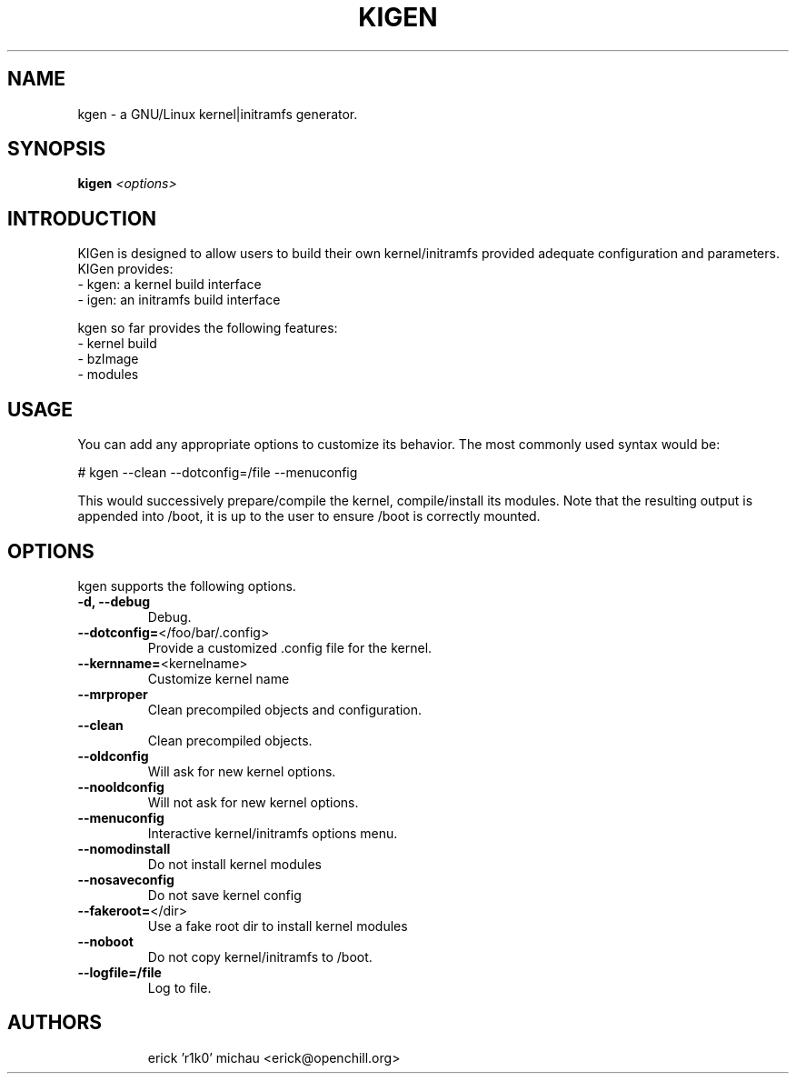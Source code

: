 .TH KIGEN "8" "June 2010" "kigen 0.1.1" "Funtoo Linux"
.SH NAME
kgen \- a GNU/Linux kernel|initramfs generator.
.SH SYNOPSIS
\fBkigen\fR \fI<options>\fR
.SH INTRODUCTION
KIGen is designed to allow users to build their own kernel/initramfs
provided adequate configuration and parameters.
KIGen provides:
  - kgen: a kernel build interface
  - igen: an initramfs build interface
.PP
kgen so far provides the following features:
  - kernel build
    - bzImage
    - modules
.SH USAGE
You can add any appropriate options to customize its behavior.
The most commonly used syntax would be:
.PP
# kgen --clean --dotconfig=/file --menuconfig
.PP
This would successively prepare/compile the kernel, compile/install its modules.
Note that the resulting output is appended into /boot, it is up to the user
to ensure /boot is correctly mounted.
.SH OPTIONS
kgen supports the following options.
.TP
\fB\-d, \-\-debug
Debug.
.TP
\fB\-\-dotconfig=\fR</foo/bar/.config>
Provide a customized .config file for the kernel.
.TP
\fB\-\-kernname=\fR<kernelname>
Customize kernel name
.TP
\fB\-\-mrproper
Clean precompiled objects and configuration.
.TP
\fB\-\-clean
Clean precompiled objects.
.TP
\fB\-\-oldconfig
Will ask for new kernel options.
.TP
\fB\-\-nooldconfig
Will not ask for new kernel options.
.TP
\fB\-\-menuconfig
Interactive kernel/initramfs options menu.
.TP
\fB\-\-nomodinstall
Do not install kernel modules
.TP
\fB\-\-nosaveconfig
Do not save kernel config
.TP
\fB\-\-fakeroot=\fR</dir>
Use a fake root dir to install kernel modules
.TP
\fB\-\-noboot
Do not copy kernel/initramfs to /boot.
.TP
\fB\-\-logfile=/file
Log to file.
.TP
.RE
.SH AUTHORS
.nf
erick 'r1k0' michau <erick@openchill.org>
.fi
